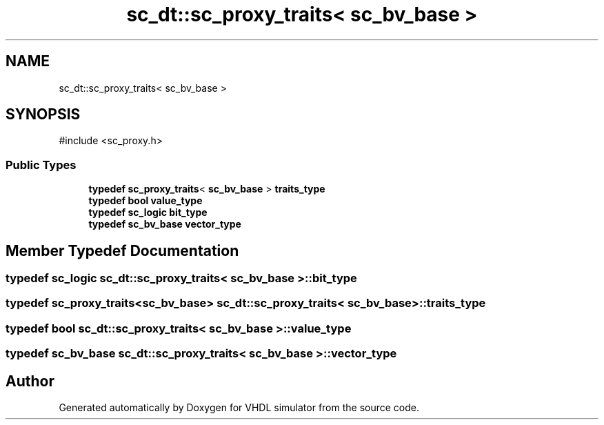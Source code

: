 .TH "sc_dt::sc_proxy_traits< sc_bv_base >" 3 "VHDL simulator" \" -*- nroff -*-
.ad l
.nh
.SH NAME
sc_dt::sc_proxy_traits< sc_bv_base >
.SH SYNOPSIS
.br
.PP
.PP
\fR#include <sc_proxy\&.h>\fP
.SS "Public Types"

.in +1c
.ti -1c
.RI "\fBtypedef\fP \fBsc_proxy_traits\fP< \fBsc_bv_base\fP > \fBtraits_type\fP"
.br
.ti -1c
.RI "\fBtypedef\fP \fBbool\fP \fBvalue_type\fP"
.br
.ti -1c
.RI "\fBtypedef\fP \fBsc_logic\fP \fBbit_type\fP"
.br
.ti -1c
.RI "\fBtypedef\fP \fBsc_bv_base\fP \fBvector_type\fP"
.br
.in -1c
.SH "Member Typedef Documentation"
.PP 
.SS "\fBtypedef\fP \fBsc_logic\fP \fBsc_dt::sc_proxy_traits\fP< \fBsc_bv_base\fP >::bit_type"

.SS "\fBtypedef\fP \fBsc_proxy_traits\fP<\fBsc_bv_base\fP> \fBsc_dt::sc_proxy_traits\fP< \fBsc_bv_base\fP >::traits_type"

.SS "\fBtypedef\fP \fBbool\fP \fBsc_dt::sc_proxy_traits\fP< \fBsc_bv_base\fP >::value_type"

.SS "\fBtypedef\fP \fBsc_bv_base\fP \fBsc_dt::sc_proxy_traits\fP< \fBsc_bv_base\fP >::vector_type"


.SH "Author"
.PP 
Generated automatically by Doxygen for VHDL simulator from the source code\&.
